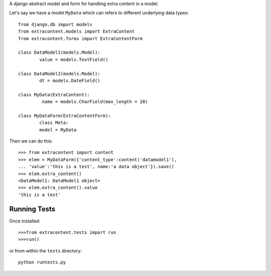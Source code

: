 
A django abstract model and form for handling extra content in a model.



Let's say we have a model ``MyData`` which can refers to different underlying
data types::
	
	from django.db import models
	from extracontent.models import ExtraContent
	from extracontent.forms import ExtraContentForm
	
	class DataModel1(models.Model):
		value = models.TextField()
		
	class DataModel2(models.Model):
		dt = models.DateField()
		
	class MyData(ExtraContent):
		 name = models.CharField(max_length = 20)
	
	class MyDataForm(ExtraContentForm):
		class Meta:
		model = MyData
	
	
Then we can do this::

	>>> from extracontent import content
	>>> elem = MyDataForm({'content_type':content('datamodel1'),
	... 'value':'this is a test', name:'a data object'}).save()
	>>> elem.extra_content()
	<DataModel1: DataModel1 object>
	>>> elem.extra_content().value
	'this is a test'
	
	

Running Tests
====================
Once installed::

	>>>from extracontent.tests import run
	>>>run()
	
or from within the ``tests`` directory::

	python runtests.py